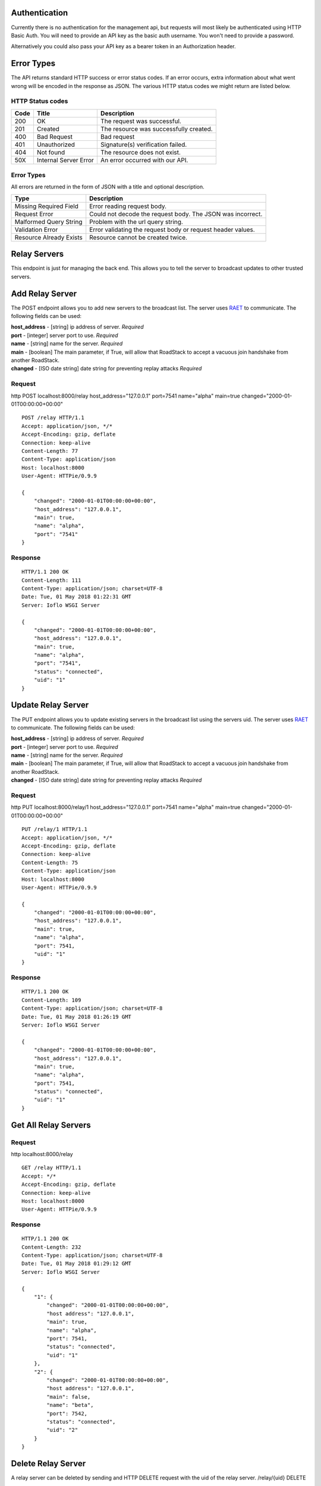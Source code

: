 Authentication
==============

Currently there is no authentication for the management api, but
requests will most likely be authenticated using HTTP Basic Auth. You
will need to provide an API key as the basic auth username. You won't
need to provide a password.

Alternatively you could also pass your API key as a bearer token in an
Authorization header.

Error Types
===========

The API returns standard HTTP success or error status codes. If an error
occurs, extra information about what went wrong will be encoded in the
response as JSON. The various HTTP status codes we might return are
listed below.

HTTP Status codes
~~~~~~~~~~~~~~~~~

+--------+-------------------------+------------------------------------------+
| Code   | Title                   | Description                              |
+========+=========================+==========================================+
| 200    | OK                      | The request was successful.              |
+--------+-------------------------+------------------------------------------+
| 201    | Created                 | The resource was successfully created.   |
+--------+-------------------------+------------------------------------------+
| 400    | Bad Request             | Bad request                              |
+--------+-------------------------+------------------------------------------+
| 401    | Unauthorized            | Signature(s) verification failed.        |
+--------+-------------------------+------------------------------------------+
| 404    | Not found               | The resource does not exist.             |
+--------+-------------------------+------------------------------------------+
| 50X    | Internal Server Error   | An error occurred with our API.          |
+--------+-------------------------+------------------------------------------+

Error Types
~~~~~~~~~~~

All errors are returned in the form of JSON with a title and optional
description.

+-----------------------+----------------------------------------------------+
| Type                  | Description                                        |
+=======================+====================================================+
| Missing Required      | Error reading request body.                        |
| Field                 |                                                    |
+-----------------------+----------------------------------------------------+
| Request Error         | Could not decode the request body. The JSON was    |
|                       | incorrect.                                         |
+-----------------------+----------------------------------------------------+
| Malformed Query       | Problem with the url query string.                 |
| String                |                                                    |
+-----------------------+----------------------------------------------------+
| Validation Error      | Error validating the request body or request       |
|                       | header values.                                     |
+-----------------------+----------------------------------------------------+
| Resource Already      | Resource cannot be created twice.                  |
| Exists                |                                                    |
+-----------------------+----------------------------------------------------+

Relay Servers
=============

This endpoint is just for managing the back end. This allows you to tell
the server to broadcast updates to other trusted servers.

Add Relay Server
================

The POST endpoint allows you to add new servers to the broadcast list.
The server uses `RAET <https://github.com/RaetProtocol/raet>`__ to
communicate. The following fields can be used:

| **host\_address** - [string] ip address of server. *Required*
| **port** - [integer] server port to use. *Required*
| **name** - [string] name for the server. *Required*
| **main** - [boolean] The main parameter, if True, will allow that
  RoadStack to accept a vacuous join handshake from another RoadStack.
| **changed** - [ISO date string] date string for preventing replay
  attacks *Required*

Request
~~~~~~~

http POST localhost:8000/relay host\_address="127.0.0.1" port=7541
name="alpha" main=true changed="2000-01-01T00:00:00+00:00"

::

    POST /relay HTTP/1.1
    Accept: application/json, */*
    Accept-Encoding: gzip, deflate
    Connection: keep-alive
    Content-Length: 77
    Content-Type: application/json
    Host: localhost:8000
    User-Agent: HTTPie/0.9.9

    {
        "changed": "2000-01-01T00:00:00+00:00",
        "host_address": "127.0.0.1",
        "main": true,
        "name": "alpha",
        "port": "7541"
    }

Response
~~~~~~~~

::

    HTTP/1.1 200 OK
    Content-Length: 111
    Content-Type: application/json; charset=UTF-8
    Date: Tue, 01 May 2018 01:22:31 GMT
    Server: Ioflo WSGI Server

    {
        "changed": "2000-01-01T00:00:00+00:00",
        "host_address": "127.0.0.1",
        "main": true,
        "name": "alpha",
        "port": "7541",
        "status": "connected",
        "uid": "1"
    }

Update Relay Server
===================

The PUT endpoint allows you to update existing servers in the broadcast
list using the servers uid. The server uses
`RAET <https://github.com/RaetProtocol/raet>`__ to communicate. The
following fields can be used:

| **host\_address** - [string] ip address of server. *Required*
| **port** - [integer] server port to use. *Required*
| **name** - [string] name for the server. *Required*
| **main** - [boolean] The main parameter, if True, will allow that
  RoadStack to accept a vacuous join handshake from another RoadStack.
| **changed** - [ISO date string] date string for preventing replay
  attacks *Required*

Request
~~~~~~~

http PUT localhost:8000/relay/1 host\_address="127.0.0.1" port=7541
name="alpha" main=true changed="2000-01-01T00:00:00+00:00"

::

    PUT /relay/1 HTTP/1.1
    Accept: application/json, */*
    Accept-Encoding: gzip, deflate
    Connection: keep-alive
    Content-Length: 75
    Content-Type: application/json
    Host: localhost:8000
    User-Agent: HTTPie/0.9.9

    {
        "changed": "2000-01-01T00:00:00+00:00",
        "host_address": "127.0.0.1",
        "main": true,
        "name": "alpha",
        "port": 7541,
        "uid": "1"
    }

Response
~~~~~~~~

::

    HTTP/1.1 200 OK
    Content-Length: 109
    Content-Type: application/json; charset=UTF-8
    Date: Tue, 01 May 2018 01:26:19 GMT
    Server: Ioflo WSGI Server

    {
        "changed": "2000-01-01T00:00:00+00:00",
        "host_address": "127.0.0.1",
        "main": true,
        "name": "alpha",
        "port": 7541,
        "status": "connected",
        "uid": "1"
    }

Get All Relay Servers
=====================

Request
~~~~~~~

http localhost:8000/relay

::

    GET /relay HTTP/1.1
    Accept: */*
    Accept-Encoding: gzip, deflate
    Connection: keep-alive
    Host: localhost:8000
    User-Agent: HTTPie/0.9.9

Response
~~~~~~~~

::

    HTTP/1.1 200 OK
    Content-Length: 232
    Content-Type: application/json; charset=UTF-8
    Date: Tue, 01 May 2018 01:29:12 GMT
    Server: Ioflo WSGI Server

    {
        "1": {
            "changed": "2000-01-01T00:00:00+00:00",
            "host address": "127.0.0.1",
            "main": true,
            "name": "alpha",
            "port": 7541,
            "status": "connected",
            "uid": "1"
        },
        "2": {
            "changed": "2000-01-01T00:00:00+00:00",
            "host address": "127.0.0.1",
            "main": false,
            "name": "beta",
            "port": 7542,
            "status": "connected",
            "uid": "2"
        }
    }

Delete Relay Server
===================

A relay server can be deleted by sending and HTTP DELETE request with
the uid of the relay server. /relay/{uid} DELETE

Request
~~~~~~~

http DELETE localhost:8000/relay/10

::

    DELETE /relay/10 HTTP/1.1
    Accept: */*
    Accept-Encoding: gzip, deflate
    Connection: keep-alive
    Content-Length: 0
    Host: localhost:8000
    User-Agent: HTTPie/0.9.9

Response
~~~~~~~~

::

    HTTP/1.1 200 OK
    Content-Length: 113
    Content-Type: application/json; charset=UTF-8
    Date: Tue, 01 May 2018 01:31:46 GMT
    Server: Ioflo WSGI Server

    {
        "changed": "2000-01-01T00:00:00+00:00",
        "host_address": "127.0.0.1",
        "main": true,
        "name": "alpha",
        "port": 7541,
        "status": "disconnected",
        "uid": "10"
    }

Error Logs
==========

This endpoint provides a snapshot of errors encountered on the server.

Get All Errors
==============

Request
~~~~~~~

http localhost:8000/errors

::

    GET /errors HTTP/1.1
    Accept: */*
    Accept-Encoding: gzip, deflate
    Connection: keep-alive
    Host: localhost:8000
    User-Agent: HTTPie/0.9.9

Response
~~~~~~~~

::

    HTTP/1.1 200 OK
    Content-Length: 311
    Content-Type: application/json; charset=UTF-8
    Date: Tue, 01 May 2018 01:33:05 GMT
    Server: Ioflo WSGI Server

    {
        "data": [
            {
                "msg": "did:dad:Qt27fThWoNZsa88VrTkep6H-4HA8tr54sHON1vWl6FE= had an invalid rotation signature.",
                "time": "2000-01-01T00:00:00+00:00",
                "title": "Invalid Signature."
            },
            {
                "msg": "Could not establish a connection with relay servers.",
                "time": "2000-01-01T11:00:00+00:00",
                "title": "Relay Unreachable."
            }
        ]
    }

